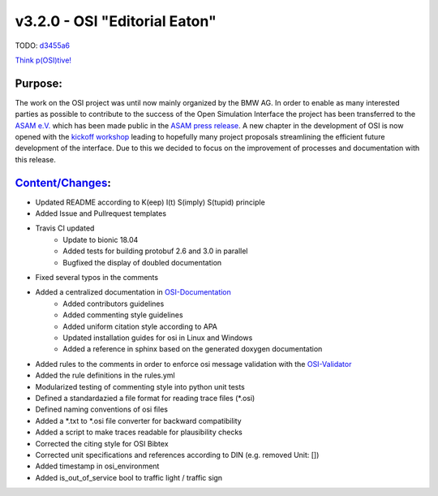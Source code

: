 v3.2.0 - OSI "Editorial Eaton"
==============================
TODO: `d3455a6 <https://github.com/OpenSimulationInterface/open-simulation-interface/commit/d3455a6b18dffad59a166edd21462aaaac9be1e3>`_

`Think p(OSI)tive! <https://www.youtube.com/watch?v=SJUhlRoBL8M>`_

Purpose:
---------
The work on the OSI project was until now mainly organized by the BMW AG. In order to enable as many interested parties as possible to
contribute to the success of the Open Simulation Interface the project has been transferred to the `ASAM e.V. <https://www.asam.net/>`_
which has been made public in the `ASAM press release <https://www.asam.net/news-media/news/detail/news/bmw-transfers-open-simulation-interface-osi-to-asam/>`_.
A new chapter in the development of OSI is now opened with the `kickoff workshop <https://www.asam.net/conferences-events/detail/asam-osi-kick-off-workshop/>`_
leading to hopefully many project proposals streamlining the efficient future development of the interface.
Due to this we decided to focus on the improvement of processes and documentation with this release.

`Content/Changes <https://github.com/OpenSimulationInterface/open-simulation-interface/pulls?q=is%3Apr+is%3Aclosed+milestone%3Av3.2.0>`_:
---------------------------------------------------------------------------------------------------------------------------------------------

- Updated README according to K(eep) I(t) S(imply) S(tupid) principle
- Added Issue and Pullrequest templates
- Travis CI updated
    - Update to bionic 18.04
    - Added tests for building protobuf 2.6 and 3.0 in parallel
    - Bugfixed the display of doubled documentation
- Fixed several typos in the comments

- Added a centralized documentation in `OSI-Documentation <https://github.com/OpenSimulationInterface/osi-documentation>`_
    - Added contributors guidelines
    - Added commenting style guidelines
    - Added uniform citation style according to APA
    - Updated installation guides for osi in Linux and Windows
    - Added a reference in sphinx based on the generated doxygen documentation 

- Added rules to the comments in order to enforce osi message validation with the `OSI-Validator <https://github.com/OpenSimulationInterface/osi-validation>`_
- Added the rule definitions in the rules.yml
- Modularized testing of commenting style into python unit tests
- Defined a standardazied a file format for reading trace files (*.osi)
- Defined naming conventions of osi files
- Added a *.txt to *.osi file converter for backward compatibility
- Added a script to make traces readable for plausibility checks
- Corrected the citing style for OSI Bibtex
- Corrected unit specifications and references according to DIN (e.g. removed Unit: [])

- Added timestamp in osi_environment
- Added is_out_of_service bool to traffic light / traffic sign
